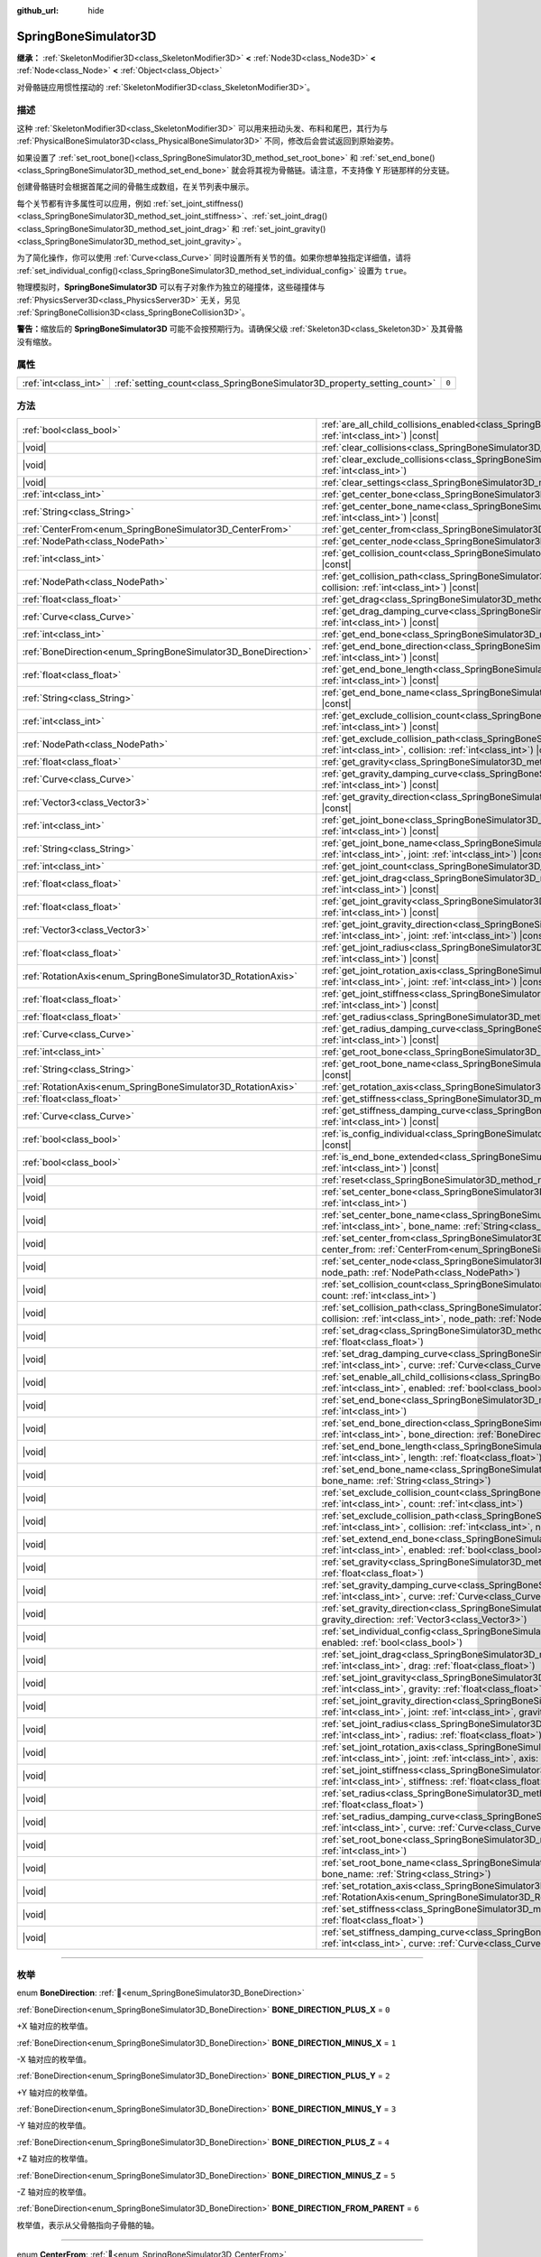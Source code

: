 :github_url: hide

.. DO NOT EDIT THIS FILE!!!
.. Generated automatically from Godot engine sources.
.. Generator: https://github.com/godotengine/godot/tree/4.4/doc/tools/make_rst.py.
.. XML source: https://github.com/godotengine/godot/tree/4.4/doc/classes/SpringBoneSimulator3D.xml.

.. _class_SpringBoneSimulator3D:

SpringBoneSimulator3D
=====================

**继承：** :ref:`SkeletonModifier3D<class_SkeletonModifier3D>` **<** :ref:`Node3D<class_Node3D>` **<** :ref:`Node<class_Node>` **<** :ref:`Object<class_Object>`

对骨骼链应用惯性摆动的 :ref:`SkeletonModifier3D<class_SkeletonModifier3D>`\ 。

.. rst-class:: classref-introduction-group

描述
----

这种 :ref:`SkeletonModifier3D<class_SkeletonModifier3D>` 可以用来扭动头发、布料和尾巴，其行为与 :ref:`PhysicalBoneSimulator3D<class_PhysicalBoneSimulator3D>` 不同，修改后会尝试返回到原始姿势。

如果设置了 :ref:`set_root_bone()<class_SpringBoneSimulator3D_method_set_root_bone>` 和 :ref:`set_end_bone()<class_SpringBoneSimulator3D_method_set_end_bone>` 就会将其视为骨骼链。请注意，不支持像 Y 形链那样的分支链。

创建骨骼链时会根据首尾之间的骨骼生成数组，在关节列表中展示。

每个关节都有许多属性可以应用，例如 :ref:`set_joint_stiffness()<class_SpringBoneSimulator3D_method_set_joint_stiffness>`\ 、\ :ref:`set_joint_drag()<class_SpringBoneSimulator3D_method_set_joint_drag>` 和 :ref:`set_joint_gravity()<class_SpringBoneSimulator3D_method_set_joint_gravity>`\ 。

为了简化操作，你可以使用 :ref:`Curve<class_Curve>` 同时设置所有关节的值。如果你想单独指定详细值，请将 :ref:`set_individual_config()<class_SpringBoneSimulator3D_method_set_individual_config>` 设置为 ``true``\ 。

物理模拟时，\ **SpringBoneSimulator3D** 可以有子对象作为独立的碰撞体，这些碰撞体与 :ref:`PhysicsServer3D<class_PhysicsServer3D>` 无关，另见 :ref:`SpringBoneCollision3D<class_SpringBoneCollision3D>`\ 。

\ **警告：**\ 缩放后的 **SpringBoneSimulator3D** 可能不会按预期行为。请确保父级 :ref:`Skeleton3D<class_Skeleton3D>` 及其骨骼没有缩放。

.. rst-class:: classref-reftable-group

属性
----

.. table::
   :widths: auto

   +-----------------------+--------------------------------------------------------------------------+-------+
   | :ref:`int<class_int>` | :ref:`setting_count<class_SpringBoneSimulator3D_property_setting_count>` | ``0`` |
   +-----------------------+--------------------------------------------------------------------------+-------+

.. rst-class:: classref-reftable-group

方法
----

.. table::
   :widths: auto

   +----------------------------------------------------------------+-------------------------------------------------------------------------------------------------------------------------------------------------------------------------------------------------------------------------------------+
   | :ref:`bool<class_bool>`                                        | :ref:`are_all_child_collisions_enabled<class_SpringBoneSimulator3D_method_are_all_child_collisions_enabled>`\ (\ index\: :ref:`int<class_int>`\ ) |const|                                                                           |
   +----------------------------------------------------------------+-------------------------------------------------------------------------------------------------------------------------------------------------------------------------------------------------------------------------------------+
   | |void|                                                         | :ref:`clear_collisions<class_SpringBoneSimulator3D_method_clear_collisions>`\ (\ index\: :ref:`int<class_int>`\ )                                                                                                                   |
   +----------------------------------------------------------------+-------------------------------------------------------------------------------------------------------------------------------------------------------------------------------------------------------------------------------------+
   | |void|                                                         | :ref:`clear_exclude_collisions<class_SpringBoneSimulator3D_method_clear_exclude_collisions>`\ (\ index\: :ref:`int<class_int>`\ )                                                                                                   |
   +----------------------------------------------------------------+-------------------------------------------------------------------------------------------------------------------------------------------------------------------------------------------------------------------------------------+
   | |void|                                                         | :ref:`clear_settings<class_SpringBoneSimulator3D_method_clear_settings>`\ (\ )                                                                                                                                                      |
   +----------------------------------------------------------------+-------------------------------------------------------------------------------------------------------------------------------------------------------------------------------------------------------------------------------------+
   | :ref:`int<class_int>`                                          | :ref:`get_center_bone<class_SpringBoneSimulator3D_method_get_center_bone>`\ (\ index\: :ref:`int<class_int>`\ ) |const|                                                                                                             |
   +----------------------------------------------------------------+-------------------------------------------------------------------------------------------------------------------------------------------------------------------------------------------------------------------------------------+
   | :ref:`String<class_String>`                                    | :ref:`get_center_bone_name<class_SpringBoneSimulator3D_method_get_center_bone_name>`\ (\ index\: :ref:`int<class_int>`\ ) |const|                                                                                                   |
   +----------------------------------------------------------------+-------------------------------------------------------------------------------------------------------------------------------------------------------------------------------------------------------------------------------------+
   | :ref:`CenterFrom<enum_SpringBoneSimulator3D_CenterFrom>`       | :ref:`get_center_from<class_SpringBoneSimulator3D_method_get_center_from>`\ (\ index\: :ref:`int<class_int>`\ ) |const|                                                                                                             |
   +----------------------------------------------------------------+-------------------------------------------------------------------------------------------------------------------------------------------------------------------------------------------------------------------------------------+
   | :ref:`NodePath<class_NodePath>`                                | :ref:`get_center_node<class_SpringBoneSimulator3D_method_get_center_node>`\ (\ index\: :ref:`int<class_int>`\ ) |const|                                                                                                             |
   +----------------------------------------------------------------+-------------------------------------------------------------------------------------------------------------------------------------------------------------------------------------------------------------------------------------+
   | :ref:`int<class_int>`                                          | :ref:`get_collision_count<class_SpringBoneSimulator3D_method_get_collision_count>`\ (\ index\: :ref:`int<class_int>`\ ) |const|                                                                                                     |
   +----------------------------------------------------------------+-------------------------------------------------------------------------------------------------------------------------------------------------------------------------------------------------------------------------------------+
   | :ref:`NodePath<class_NodePath>`                                | :ref:`get_collision_path<class_SpringBoneSimulator3D_method_get_collision_path>`\ (\ index\: :ref:`int<class_int>`, collision\: :ref:`int<class_int>`\ ) |const|                                                                    |
   +----------------------------------------------------------------+-------------------------------------------------------------------------------------------------------------------------------------------------------------------------------------------------------------------------------------+
   | :ref:`float<class_float>`                                      | :ref:`get_drag<class_SpringBoneSimulator3D_method_get_drag>`\ (\ index\: :ref:`int<class_int>`\ ) |const|                                                                                                                           |
   +----------------------------------------------------------------+-------------------------------------------------------------------------------------------------------------------------------------------------------------------------------------------------------------------------------------+
   | :ref:`Curve<class_Curve>`                                      | :ref:`get_drag_damping_curve<class_SpringBoneSimulator3D_method_get_drag_damping_curve>`\ (\ index\: :ref:`int<class_int>`\ ) |const|                                                                                               |
   +----------------------------------------------------------------+-------------------------------------------------------------------------------------------------------------------------------------------------------------------------------------------------------------------------------------+
   | :ref:`int<class_int>`                                          | :ref:`get_end_bone<class_SpringBoneSimulator3D_method_get_end_bone>`\ (\ index\: :ref:`int<class_int>`\ ) |const|                                                                                                                   |
   +----------------------------------------------------------------+-------------------------------------------------------------------------------------------------------------------------------------------------------------------------------------------------------------------------------------+
   | :ref:`BoneDirection<enum_SpringBoneSimulator3D_BoneDirection>` | :ref:`get_end_bone_direction<class_SpringBoneSimulator3D_method_get_end_bone_direction>`\ (\ index\: :ref:`int<class_int>`\ ) |const|                                                                                               |
   +----------------------------------------------------------------+-------------------------------------------------------------------------------------------------------------------------------------------------------------------------------------------------------------------------------------+
   | :ref:`float<class_float>`                                      | :ref:`get_end_bone_length<class_SpringBoneSimulator3D_method_get_end_bone_length>`\ (\ index\: :ref:`int<class_int>`\ ) |const|                                                                                                     |
   +----------------------------------------------------------------+-------------------------------------------------------------------------------------------------------------------------------------------------------------------------------------------------------------------------------------+
   | :ref:`String<class_String>`                                    | :ref:`get_end_bone_name<class_SpringBoneSimulator3D_method_get_end_bone_name>`\ (\ index\: :ref:`int<class_int>`\ ) |const|                                                                                                         |
   +----------------------------------------------------------------+-------------------------------------------------------------------------------------------------------------------------------------------------------------------------------------------------------------------------------------+
   | :ref:`int<class_int>`                                          | :ref:`get_exclude_collision_count<class_SpringBoneSimulator3D_method_get_exclude_collision_count>`\ (\ index\: :ref:`int<class_int>`\ ) |const|                                                                                     |
   +----------------------------------------------------------------+-------------------------------------------------------------------------------------------------------------------------------------------------------------------------------------------------------------------------------------+
   | :ref:`NodePath<class_NodePath>`                                | :ref:`get_exclude_collision_path<class_SpringBoneSimulator3D_method_get_exclude_collision_path>`\ (\ index\: :ref:`int<class_int>`, collision\: :ref:`int<class_int>`\ ) |const|                                                    |
   +----------------------------------------------------------------+-------------------------------------------------------------------------------------------------------------------------------------------------------------------------------------------------------------------------------------+
   | :ref:`float<class_float>`                                      | :ref:`get_gravity<class_SpringBoneSimulator3D_method_get_gravity>`\ (\ index\: :ref:`int<class_int>`\ ) |const|                                                                                                                     |
   +----------------------------------------------------------------+-------------------------------------------------------------------------------------------------------------------------------------------------------------------------------------------------------------------------------------+
   | :ref:`Curve<class_Curve>`                                      | :ref:`get_gravity_damping_curve<class_SpringBoneSimulator3D_method_get_gravity_damping_curve>`\ (\ index\: :ref:`int<class_int>`\ ) |const|                                                                                         |
   +----------------------------------------------------------------+-------------------------------------------------------------------------------------------------------------------------------------------------------------------------------------------------------------------------------------+
   | :ref:`Vector3<class_Vector3>`                                  | :ref:`get_gravity_direction<class_SpringBoneSimulator3D_method_get_gravity_direction>`\ (\ index\: :ref:`int<class_int>`\ ) |const|                                                                                                 |
   +----------------------------------------------------------------+-------------------------------------------------------------------------------------------------------------------------------------------------------------------------------------------------------------------------------------+
   | :ref:`int<class_int>`                                          | :ref:`get_joint_bone<class_SpringBoneSimulator3D_method_get_joint_bone>`\ (\ index\: :ref:`int<class_int>`, joint\: :ref:`int<class_int>`\ ) |const|                                                                                |
   +----------------------------------------------------------------+-------------------------------------------------------------------------------------------------------------------------------------------------------------------------------------------------------------------------------------+
   | :ref:`String<class_String>`                                    | :ref:`get_joint_bone_name<class_SpringBoneSimulator3D_method_get_joint_bone_name>`\ (\ index\: :ref:`int<class_int>`, joint\: :ref:`int<class_int>`\ ) |const|                                                                      |
   +----------------------------------------------------------------+-------------------------------------------------------------------------------------------------------------------------------------------------------------------------------------------------------------------------------------+
   | :ref:`int<class_int>`                                          | :ref:`get_joint_count<class_SpringBoneSimulator3D_method_get_joint_count>`\ (\ index\: :ref:`int<class_int>`\ ) |const|                                                                                                             |
   +----------------------------------------------------------------+-------------------------------------------------------------------------------------------------------------------------------------------------------------------------------------------------------------------------------------+
   | :ref:`float<class_float>`                                      | :ref:`get_joint_drag<class_SpringBoneSimulator3D_method_get_joint_drag>`\ (\ index\: :ref:`int<class_int>`, joint\: :ref:`int<class_int>`\ ) |const|                                                                                |
   +----------------------------------------------------------------+-------------------------------------------------------------------------------------------------------------------------------------------------------------------------------------------------------------------------------------+
   | :ref:`float<class_float>`                                      | :ref:`get_joint_gravity<class_SpringBoneSimulator3D_method_get_joint_gravity>`\ (\ index\: :ref:`int<class_int>`, joint\: :ref:`int<class_int>`\ ) |const|                                                                          |
   +----------------------------------------------------------------+-------------------------------------------------------------------------------------------------------------------------------------------------------------------------------------------------------------------------------------+
   | :ref:`Vector3<class_Vector3>`                                  | :ref:`get_joint_gravity_direction<class_SpringBoneSimulator3D_method_get_joint_gravity_direction>`\ (\ index\: :ref:`int<class_int>`, joint\: :ref:`int<class_int>`\ ) |const|                                                      |
   +----------------------------------------------------------------+-------------------------------------------------------------------------------------------------------------------------------------------------------------------------------------------------------------------------------------+
   | :ref:`float<class_float>`                                      | :ref:`get_joint_radius<class_SpringBoneSimulator3D_method_get_joint_radius>`\ (\ index\: :ref:`int<class_int>`, joint\: :ref:`int<class_int>`\ ) |const|                                                                            |
   +----------------------------------------------------------------+-------------------------------------------------------------------------------------------------------------------------------------------------------------------------------------------------------------------------------------+
   | :ref:`RotationAxis<enum_SpringBoneSimulator3D_RotationAxis>`   | :ref:`get_joint_rotation_axis<class_SpringBoneSimulator3D_method_get_joint_rotation_axis>`\ (\ index\: :ref:`int<class_int>`, joint\: :ref:`int<class_int>`\ ) |const|                                                              |
   +----------------------------------------------------------------+-------------------------------------------------------------------------------------------------------------------------------------------------------------------------------------------------------------------------------------+
   | :ref:`float<class_float>`                                      | :ref:`get_joint_stiffness<class_SpringBoneSimulator3D_method_get_joint_stiffness>`\ (\ index\: :ref:`int<class_int>`, joint\: :ref:`int<class_int>`\ ) |const|                                                                      |
   +----------------------------------------------------------------+-------------------------------------------------------------------------------------------------------------------------------------------------------------------------------------------------------------------------------------+
   | :ref:`float<class_float>`                                      | :ref:`get_radius<class_SpringBoneSimulator3D_method_get_radius>`\ (\ index\: :ref:`int<class_int>`\ ) |const|                                                                                                                       |
   +----------------------------------------------------------------+-------------------------------------------------------------------------------------------------------------------------------------------------------------------------------------------------------------------------------------+
   | :ref:`Curve<class_Curve>`                                      | :ref:`get_radius_damping_curve<class_SpringBoneSimulator3D_method_get_radius_damping_curve>`\ (\ index\: :ref:`int<class_int>`\ ) |const|                                                                                           |
   +----------------------------------------------------------------+-------------------------------------------------------------------------------------------------------------------------------------------------------------------------------------------------------------------------------------+
   | :ref:`int<class_int>`                                          | :ref:`get_root_bone<class_SpringBoneSimulator3D_method_get_root_bone>`\ (\ index\: :ref:`int<class_int>`\ ) |const|                                                                                                                 |
   +----------------------------------------------------------------+-------------------------------------------------------------------------------------------------------------------------------------------------------------------------------------------------------------------------------------+
   | :ref:`String<class_String>`                                    | :ref:`get_root_bone_name<class_SpringBoneSimulator3D_method_get_root_bone_name>`\ (\ index\: :ref:`int<class_int>`\ ) |const|                                                                                                       |
   +----------------------------------------------------------------+-------------------------------------------------------------------------------------------------------------------------------------------------------------------------------------------------------------------------------------+
   | :ref:`RotationAxis<enum_SpringBoneSimulator3D_RotationAxis>`   | :ref:`get_rotation_axis<class_SpringBoneSimulator3D_method_get_rotation_axis>`\ (\ index\: :ref:`int<class_int>`\ ) |const|                                                                                                         |
   +----------------------------------------------------------------+-------------------------------------------------------------------------------------------------------------------------------------------------------------------------------------------------------------------------------------+
   | :ref:`float<class_float>`                                      | :ref:`get_stiffness<class_SpringBoneSimulator3D_method_get_stiffness>`\ (\ index\: :ref:`int<class_int>`\ ) |const|                                                                                                                 |
   +----------------------------------------------------------------+-------------------------------------------------------------------------------------------------------------------------------------------------------------------------------------------------------------------------------------+
   | :ref:`Curve<class_Curve>`                                      | :ref:`get_stiffness_damping_curve<class_SpringBoneSimulator3D_method_get_stiffness_damping_curve>`\ (\ index\: :ref:`int<class_int>`\ ) |const|                                                                                     |
   +----------------------------------------------------------------+-------------------------------------------------------------------------------------------------------------------------------------------------------------------------------------------------------------------------------------+
   | :ref:`bool<class_bool>`                                        | :ref:`is_config_individual<class_SpringBoneSimulator3D_method_is_config_individual>`\ (\ index\: :ref:`int<class_int>`\ ) |const|                                                                                                   |
   +----------------------------------------------------------------+-------------------------------------------------------------------------------------------------------------------------------------------------------------------------------------------------------------------------------------+
   | :ref:`bool<class_bool>`                                        | :ref:`is_end_bone_extended<class_SpringBoneSimulator3D_method_is_end_bone_extended>`\ (\ index\: :ref:`int<class_int>`\ ) |const|                                                                                                   |
   +----------------------------------------------------------------+-------------------------------------------------------------------------------------------------------------------------------------------------------------------------------------------------------------------------------------+
   | |void|                                                         | :ref:`reset<class_SpringBoneSimulator3D_method_reset>`\ (\ )                                                                                                                                                                        |
   +----------------------------------------------------------------+-------------------------------------------------------------------------------------------------------------------------------------------------------------------------------------------------------------------------------------+
   | |void|                                                         | :ref:`set_center_bone<class_SpringBoneSimulator3D_method_set_center_bone>`\ (\ index\: :ref:`int<class_int>`, bone\: :ref:`int<class_int>`\ )                                                                                       |
   +----------------------------------------------------------------+-------------------------------------------------------------------------------------------------------------------------------------------------------------------------------------------------------------------------------------+
   | |void|                                                         | :ref:`set_center_bone_name<class_SpringBoneSimulator3D_method_set_center_bone_name>`\ (\ index\: :ref:`int<class_int>`, bone_name\: :ref:`String<class_String>`\ )                                                                  |
   +----------------------------------------------------------------+-------------------------------------------------------------------------------------------------------------------------------------------------------------------------------------------------------------------------------------+
   | |void|                                                         | :ref:`set_center_from<class_SpringBoneSimulator3D_method_set_center_from>`\ (\ index\: :ref:`int<class_int>`, center_from\: :ref:`CenterFrom<enum_SpringBoneSimulator3D_CenterFrom>`\ )                                             |
   +----------------------------------------------------------------+-------------------------------------------------------------------------------------------------------------------------------------------------------------------------------------------------------------------------------------+
   | |void|                                                         | :ref:`set_center_node<class_SpringBoneSimulator3D_method_set_center_node>`\ (\ index\: :ref:`int<class_int>`, node_path\: :ref:`NodePath<class_NodePath>`\ )                                                                        |
   +----------------------------------------------------------------+-------------------------------------------------------------------------------------------------------------------------------------------------------------------------------------------------------------------------------------+
   | |void|                                                         | :ref:`set_collision_count<class_SpringBoneSimulator3D_method_set_collision_count>`\ (\ index\: :ref:`int<class_int>`, count\: :ref:`int<class_int>`\ )                                                                              |
   +----------------------------------------------------------------+-------------------------------------------------------------------------------------------------------------------------------------------------------------------------------------------------------------------------------------+
   | |void|                                                         | :ref:`set_collision_path<class_SpringBoneSimulator3D_method_set_collision_path>`\ (\ index\: :ref:`int<class_int>`, collision\: :ref:`int<class_int>`, node_path\: :ref:`NodePath<class_NodePath>`\ )                               |
   +----------------------------------------------------------------+-------------------------------------------------------------------------------------------------------------------------------------------------------------------------------------------------------------------------------------+
   | |void|                                                         | :ref:`set_drag<class_SpringBoneSimulator3D_method_set_drag>`\ (\ index\: :ref:`int<class_int>`, drag\: :ref:`float<class_float>`\ )                                                                                                 |
   +----------------------------------------------------------------+-------------------------------------------------------------------------------------------------------------------------------------------------------------------------------------------------------------------------------------+
   | |void|                                                         | :ref:`set_drag_damping_curve<class_SpringBoneSimulator3D_method_set_drag_damping_curve>`\ (\ index\: :ref:`int<class_int>`, curve\: :ref:`Curve<class_Curve>`\ )                                                                    |
   +----------------------------------------------------------------+-------------------------------------------------------------------------------------------------------------------------------------------------------------------------------------------------------------------------------------+
   | |void|                                                         | :ref:`set_enable_all_child_collisions<class_SpringBoneSimulator3D_method_set_enable_all_child_collisions>`\ (\ index\: :ref:`int<class_int>`, enabled\: :ref:`bool<class_bool>`\ )                                                  |
   +----------------------------------------------------------------+-------------------------------------------------------------------------------------------------------------------------------------------------------------------------------------------------------------------------------------+
   | |void|                                                         | :ref:`set_end_bone<class_SpringBoneSimulator3D_method_set_end_bone>`\ (\ index\: :ref:`int<class_int>`, bone\: :ref:`int<class_int>`\ )                                                                                             |
   +----------------------------------------------------------------+-------------------------------------------------------------------------------------------------------------------------------------------------------------------------------------------------------------------------------------+
   | |void|                                                         | :ref:`set_end_bone_direction<class_SpringBoneSimulator3D_method_set_end_bone_direction>`\ (\ index\: :ref:`int<class_int>`, bone_direction\: :ref:`BoneDirection<enum_SpringBoneSimulator3D_BoneDirection>`\ )                      |
   +----------------------------------------------------------------+-------------------------------------------------------------------------------------------------------------------------------------------------------------------------------------------------------------------------------------+
   | |void|                                                         | :ref:`set_end_bone_length<class_SpringBoneSimulator3D_method_set_end_bone_length>`\ (\ index\: :ref:`int<class_int>`, length\: :ref:`float<class_float>`\ )                                                                         |
   +----------------------------------------------------------------+-------------------------------------------------------------------------------------------------------------------------------------------------------------------------------------------------------------------------------------+
   | |void|                                                         | :ref:`set_end_bone_name<class_SpringBoneSimulator3D_method_set_end_bone_name>`\ (\ index\: :ref:`int<class_int>`, bone_name\: :ref:`String<class_String>`\ )                                                                        |
   +----------------------------------------------------------------+-------------------------------------------------------------------------------------------------------------------------------------------------------------------------------------------------------------------------------------+
   | |void|                                                         | :ref:`set_exclude_collision_count<class_SpringBoneSimulator3D_method_set_exclude_collision_count>`\ (\ index\: :ref:`int<class_int>`, count\: :ref:`int<class_int>`\ )                                                              |
   +----------------------------------------------------------------+-------------------------------------------------------------------------------------------------------------------------------------------------------------------------------------------------------------------------------------+
   | |void|                                                         | :ref:`set_exclude_collision_path<class_SpringBoneSimulator3D_method_set_exclude_collision_path>`\ (\ index\: :ref:`int<class_int>`, collision\: :ref:`int<class_int>`, node_path\: :ref:`NodePath<class_NodePath>`\ )               |
   +----------------------------------------------------------------+-------------------------------------------------------------------------------------------------------------------------------------------------------------------------------------------------------------------------------------+
   | |void|                                                         | :ref:`set_extend_end_bone<class_SpringBoneSimulator3D_method_set_extend_end_bone>`\ (\ index\: :ref:`int<class_int>`, enabled\: :ref:`bool<class_bool>`\ )                                                                          |
   +----------------------------------------------------------------+-------------------------------------------------------------------------------------------------------------------------------------------------------------------------------------------------------------------------------------+
   | |void|                                                         | :ref:`set_gravity<class_SpringBoneSimulator3D_method_set_gravity>`\ (\ index\: :ref:`int<class_int>`, gravity\: :ref:`float<class_float>`\ )                                                                                        |
   +----------------------------------------------------------------+-------------------------------------------------------------------------------------------------------------------------------------------------------------------------------------------------------------------------------------+
   | |void|                                                         | :ref:`set_gravity_damping_curve<class_SpringBoneSimulator3D_method_set_gravity_damping_curve>`\ (\ index\: :ref:`int<class_int>`, curve\: :ref:`Curve<class_Curve>`\ )                                                              |
   +----------------------------------------------------------------+-------------------------------------------------------------------------------------------------------------------------------------------------------------------------------------------------------------------------------------+
   | |void|                                                         | :ref:`set_gravity_direction<class_SpringBoneSimulator3D_method_set_gravity_direction>`\ (\ index\: :ref:`int<class_int>`, gravity_direction\: :ref:`Vector3<class_Vector3>`\ )                                                      |
   +----------------------------------------------------------------+-------------------------------------------------------------------------------------------------------------------------------------------------------------------------------------------------------------------------------------+
   | |void|                                                         | :ref:`set_individual_config<class_SpringBoneSimulator3D_method_set_individual_config>`\ (\ index\: :ref:`int<class_int>`, enabled\: :ref:`bool<class_bool>`\ )                                                                      |
   +----------------------------------------------------------------+-------------------------------------------------------------------------------------------------------------------------------------------------------------------------------------------------------------------------------------+
   | |void|                                                         | :ref:`set_joint_drag<class_SpringBoneSimulator3D_method_set_joint_drag>`\ (\ index\: :ref:`int<class_int>`, joint\: :ref:`int<class_int>`, drag\: :ref:`float<class_float>`\ )                                                      |
   +----------------------------------------------------------------+-------------------------------------------------------------------------------------------------------------------------------------------------------------------------------------------------------------------------------------+
   | |void|                                                         | :ref:`set_joint_gravity<class_SpringBoneSimulator3D_method_set_joint_gravity>`\ (\ index\: :ref:`int<class_int>`, joint\: :ref:`int<class_int>`, gravity\: :ref:`float<class_float>`\ )                                             |
   +----------------------------------------------------------------+-------------------------------------------------------------------------------------------------------------------------------------------------------------------------------------------------------------------------------------+
   | |void|                                                         | :ref:`set_joint_gravity_direction<class_SpringBoneSimulator3D_method_set_joint_gravity_direction>`\ (\ index\: :ref:`int<class_int>`, joint\: :ref:`int<class_int>`, gravity_direction\: :ref:`Vector3<class_Vector3>`\ )           |
   +----------------------------------------------------------------+-------------------------------------------------------------------------------------------------------------------------------------------------------------------------------------------------------------------------------------+
   | |void|                                                         | :ref:`set_joint_radius<class_SpringBoneSimulator3D_method_set_joint_radius>`\ (\ index\: :ref:`int<class_int>`, joint\: :ref:`int<class_int>`, radius\: :ref:`float<class_float>`\ )                                                |
   +----------------------------------------------------------------+-------------------------------------------------------------------------------------------------------------------------------------------------------------------------------------------------------------------------------------+
   | |void|                                                         | :ref:`set_joint_rotation_axis<class_SpringBoneSimulator3D_method_set_joint_rotation_axis>`\ (\ index\: :ref:`int<class_int>`, joint\: :ref:`int<class_int>`, axis\: :ref:`RotationAxis<enum_SpringBoneSimulator3D_RotationAxis>`\ ) |
   +----------------------------------------------------------------+-------------------------------------------------------------------------------------------------------------------------------------------------------------------------------------------------------------------------------------+
   | |void|                                                         | :ref:`set_joint_stiffness<class_SpringBoneSimulator3D_method_set_joint_stiffness>`\ (\ index\: :ref:`int<class_int>`, joint\: :ref:`int<class_int>`, stiffness\: :ref:`float<class_float>`\ )                                       |
   +----------------------------------------------------------------+-------------------------------------------------------------------------------------------------------------------------------------------------------------------------------------------------------------------------------------+
   | |void|                                                         | :ref:`set_radius<class_SpringBoneSimulator3D_method_set_radius>`\ (\ index\: :ref:`int<class_int>`, radius\: :ref:`float<class_float>`\ )                                                                                           |
   +----------------------------------------------------------------+-------------------------------------------------------------------------------------------------------------------------------------------------------------------------------------------------------------------------------------+
   | |void|                                                         | :ref:`set_radius_damping_curve<class_SpringBoneSimulator3D_method_set_radius_damping_curve>`\ (\ index\: :ref:`int<class_int>`, curve\: :ref:`Curve<class_Curve>`\ )                                                                |
   +----------------------------------------------------------------+-------------------------------------------------------------------------------------------------------------------------------------------------------------------------------------------------------------------------------------+
   | |void|                                                         | :ref:`set_root_bone<class_SpringBoneSimulator3D_method_set_root_bone>`\ (\ index\: :ref:`int<class_int>`, bone\: :ref:`int<class_int>`\ )                                                                                           |
   +----------------------------------------------------------------+-------------------------------------------------------------------------------------------------------------------------------------------------------------------------------------------------------------------------------------+
   | |void|                                                         | :ref:`set_root_bone_name<class_SpringBoneSimulator3D_method_set_root_bone_name>`\ (\ index\: :ref:`int<class_int>`, bone_name\: :ref:`String<class_String>`\ )                                                                      |
   +----------------------------------------------------------------+-------------------------------------------------------------------------------------------------------------------------------------------------------------------------------------------------------------------------------------+
   | |void|                                                         | :ref:`set_rotation_axis<class_SpringBoneSimulator3D_method_set_rotation_axis>`\ (\ index\: :ref:`int<class_int>`, axis\: :ref:`RotationAxis<enum_SpringBoneSimulator3D_RotationAxis>`\ )                                            |
   +----------------------------------------------------------------+-------------------------------------------------------------------------------------------------------------------------------------------------------------------------------------------------------------------------------------+
   | |void|                                                         | :ref:`set_stiffness<class_SpringBoneSimulator3D_method_set_stiffness>`\ (\ index\: :ref:`int<class_int>`, stiffness\: :ref:`float<class_float>`\ )                                                                                  |
   +----------------------------------------------------------------+-------------------------------------------------------------------------------------------------------------------------------------------------------------------------------------------------------------------------------------+
   | |void|                                                         | :ref:`set_stiffness_damping_curve<class_SpringBoneSimulator3D_method_set_stiffness_damping_curve>`\ (\ index\: :ref:`int<class_int>`, curve\: :ref:`Curve<class_Curve>`\ )                                                          |
   +----------------------------------------------------------------+-------------------------------------------------------------------------------------------------------------------------------------------------------------------------------------------------------------------------------------+

.. rst-class:: classref-section-separator

----

.. rst-class:: classref-descriptions-group

枚举
----

.. _enum_SpringBoneSimulator3D_BoneDirection:

.. rst-class:: classref-enumeration

enum **BoneDirection**: :ref:`🔗<enum_SpringBoneSimulator3D_BoneDirection>`

.. _class_SpringBoneSimulator3D_constant_BONE_DIRECTION_PLUS_X:

.. rst-class:: classref-enumeration-constant

:ref:`BoneDirection<enum_SpringBoneSimulator3D_BoneDirection>` **BONE_DIRECTION_PLUS_X** = ``0``

+X 轴对应的枚举值。

.. _class_SpringBoneSimulator3D_constant_BONE_DIRECTION_MINUS_X:

.. rst-class:: classref-enumeration-constant

:ref:`BoneDirection<enum_SpringBoneSimulator3D_BoneDirection>` **BONE_DIRECTION_MINUS_X** = ``1``

-X 轴对应的枚举值。

.. _class_SpringBoneSimulator3D_constant_BONE_DIRECTION_PLUS_Y:

.. rst-class:: classref-enumeration-constant

:ref:`BoneDirection<enum_SpringBoneSimulator3D_BoneDirection>` **BONE_DIRECTION_PLUS_Y** = ``2``

+Y 轴对应的枚举值。

.. _class_SpringBoneSimulator3D_constant_BONE_DIRECTION_MINUS_Y:

.. rst-class:: classref-enumeration-constant

:ref:`BoneDirection<enum_SpringBoneSimulator3D_BoneDirection>` **BONE_DIRECTION_MINUS_Y** = ``3``

-Y 轴对应的枚举值。

.. _class_SpringBoneSimulator3D_constant_BONE_DIRECTION_PLUS_Z:

.. rst-class:: classref-enumeration-constant

:ref:`BoneDirection<enum_SpringBoneSimulator3D_BoneDirection>` **BONE_DIRECTION_PLUS_Z** = ``4``

+Z 轴对应的枚举值。

.. _class_SpringBoneSimulator3D_constant_BONE_DIRECTION_MINUS_Z:

.. rst-class:: classref-enumeration-constant

:ref:`BoneDirection<enum_SpringBoneSimulator3D_BoneDirection>` **BONE_DIRECTION_MINUS_Z** = ``5``

-Z 轴对应的枚举值。

.. _class_SpringBoneSimulator3D_constant_BONE_DIRECTION_FROM_PARENT:

.. rst-class:: classref-enumeration-constant

:ref:`BoneDirection<enum_SpringBoneSimulator3D_BoneDirection>` **BONE_DIRECTION_FROM_PARENT** = ``6``

枚举值，表示从父骨骼指向子骨骼的轴。

.. rst-class:: classref-item-separator

----

.. _enum_SpringBoneSimulator3D_CenterFrom:

.. rst-class:: classref-enumeration

enum **CenterFrom**: :ref:`🔗<enum_SpringBoneSimulator3D_CenterFrom>`

.. _class_SpringBoneSimulator3D_constant_CENTER_FROM_WORLD_ORIGIN:

.. rst-class:: classref-enumeration-constant

:ref:`CenterFrom<enum_SpringBoneSimulator3D_CenterFrom>` **CENTER_FROM_WORLD_ORIGIN** = ``0``

将世界原点定义为中心。

.. _class_SpringBoneSimulator3D_constant_CENTER_FROM_NODE:

.. rst-class:: classref-enumeration-constant

:ref:`CenterFrom<enum_SpringBoneSimulator3D_CenterFrom>` **CENTER_FROM_NODE** = ``1``

将 :ref:`set_center_node()<class_SpringBoneSimulator3D_method_set_center_node>` 指定的 :ref:`Node3D<class_Node3D>` 定义为中心。

如果未找到 :ref:`Node3D<class_Node3D>`\ ，则将父 :ref:`Skeleton3D<class_Skeleton3D>` 作为中心。

.. _class_SpringBoneSimulator3D_constant_CENTER_FROM_BONE:

.. rst-class:: classref-enumeration-constant

:ref:`CenterFrom<enum_SpringBoneSimulator3D_CenterFrom>` **CENTER_FROM_BONE** = ``2``

将 :ref:`set_center_bone()<class_SpringBoneSimulator3D_method_set_center_bone>` 指定的父 :ref:`Skeleton3D<class_Skeleton3D>` 的骨骼姿势原点定义为中心。

如果未找到 :ref:`Node3D<class_Node3D>`\ ，则将父 :ref:`Skeleton3D<class_Skeleton3D>` 作为中心。

.. rst-class:: classref-item-separator

----

.. _enum_SpringBoneSimulator3D_RotationAxis:

.. rst-class:: classref-enumeration

enum **RotationAxis**: :ref:`🔗<enum_SpringBoneSimulator3D_RotationAxis>`

.. _class_SpringBoneSimulator3D_constant_ROTATION_AXIS_X:

.. rst-class:: classref-enumeration-constant

:ref:`RotationAxis<enum_SpringBoneSimulator3D_RotationAxis>` **ROTATION_AXIS_X** = ``0``

枚举值，表示 X 轴的旋转。

.. _class_SpringBoneSimulator3D_constant_ROTATION_AXIS_Y:

.. rst-class:: classref-enumeration-constant

:ref:`RotationAxis<enum_SpringBoneSimulator3D_RotationAxis>` **ROTATION_AXIS_Y** = ``1``

枚举值，表示 Y 轴的旋转。

.. _class_SpringBoneSimulator3D_constant_ROTATION_AXIS_Z:

.. rst-class:: classref-enumeration-constant

:ref:`RotationAxis<enum_SpringBoneSimulator3D_RotationAxis>` **ROTATION_AXIS_Z** = ``2``

枚举值，表示 Z 轴的旋转。

.. _class_SpringBoneSimulator3D_constant_ROTATION_AXIS_ALL:

.. rst-class:: classref-enumeration-constant

:ref:`RotationAxis<enum_SpringBoneSimulator3D_RotationAxis>` **ROTATION_AXIS_ALL** = ``3``

枚举值，表示无约束的旋转。

.. rst-class:: classref-section-separator

----

.. rst-class:: classref-descriptions-group

属性说明
--------

.. _class_SpringBoneSimulator3D_property_setting_count:

.. rst-class:: classref-property

:ref:`int<class_int>` **setting_count** = ``0`` :ref:`🔗<class_SpringBoneSimulator3D_property_setting_count>`

.. rst-class:: classref-property-setget

- |void| **set_setting_count**\ (\ value\: :ref:`int<class_int>`\ )
- :ref:`int<class_int>` **get_setting_count**\ (\ )

设置的数量。

.. rst-class:: classref-section-separator

----

.. rst-class:: classref-descriptions-group

方法说明
--------

.. _class_SpringBoneSimulator3D_method_are_all_child_collisions_enabled:

.. rst-class:: classref-method

:ref:`bool<class_bool>` **are_all_child_collisions_enabled**\ (\ index\: :ref:`int<class_int>`\ ) |const| :ref:`🔗<class_SpringBoneSimulator3D_method_are_all_child_collisions_enabled>`

如果所有子 :ref:`SpringBoneCollision3D<class_SpringBoneCollision3D>` 都包含在设置中索引为 ``index`` 的碰撞列表中，则返回 ``true``\ 。

.. rst-class:: classref-item-separator

----

.. _class_SpringBoneSimulator3D_method_clear_collisions:

.. rst-class:: classref-method

|void| **clear_collisions**\ (\ index\: :ref:`int<class_int>`\ ) :ref:`🔗<class_SpringBoneSimulator3D_method_clear_collisions>`

当 :ref:`are_all_child_collisions_enabled()<class_SpringBoneSimulator3D_method_are_all_child_collisions_enabled>` 为 ``false`` 时，清空设置中索引为 ``index`` 的碰撞列表中的所有碰撞。

.. rst-class:: classref-item-separator

----

.. _class_SpringBoneSimulator3D_method_clear_exclude_collisions:

.. rst-class:: classref-method

|void| **clear_exclude_collisions**\ (\ index\: :ref:`int<class_int>`\ ) :ref:`🔗<class_SpringBoneSimulator3D_method_clear_exclude_collisions>`

当 :ref:`are_all_child_collisions_enabled()<class_SpringBoneSimulator3D_method_are_all_child_collisions_enabled>` 为 ``true`` 时，清空设置中索引为 ``index`` 的碰撞列表中的所有排除碰撞。

.. rst-class:: classref-item-separator

----

.. _class_SpringBoneSimulator3D_method_clear_settings:

.. rst-class:: classref-method

|void| **clear_settings**\ (\ ) :ref:`🔗<class_SpringBoneSimulator3D_method_clear_settings>`

清空所有设置。

.. rst-class:: classref-item-separator

----

.. _class_SpringBoneSimulator3D_method_get_center_bone:

.. rst-class:: classref-method

:ref:`int<class_int>` **get_center_bone**\ (\ index\: :ref:`int<class_int>`\ ) |const| :ref:`🔗<class_SpringBoneSimulator3D_method_get_center_bone>`

返回骨骼链中间骨骼的索引。

.. rst-class:: classref-item-separator

----

.. _class_SpringBoneSimulator3D_method_get_center_bone_name:

.. rst-class:: classref-method

:ref:`String<class_String>` **get_center_bone_name**\ (\ index\: :ref:`int<class_int>`\ ) |const| :ref:`🔗<class_SpringBoneSimulator3D_method_get_center_bone_name>`

返回骨骼链中间骨骼的名称。

.. rst-class:: classref-item-separator

----

.. _class_SpringBoneSimulator3D_method_get_center_from:

.. rst-class:: classref-method

:ref:`CenterFrom<enum_SpringBoneSimulator3D_CenterFrom>` **get_center_from**\ (\ index\: :ref:`int<class_int>`\ ) |const| :ref:`🔗<class_SpringBoneSimulator3D_method_get_center_from>`

返回骨骼链中心的来源。

.. rst-class:: classref-item-separator

----

.. _class_SpringBoneSimulator3D_method_get_center_node:

.. rst-class:: classref-method

:ref:`NodePath<class_NodePath>` **get_center_node**\ (\ index\: :ref:`int<class_int>`\ ) |const| :ref:`🔗<class_SpringBoneSimulator3D_method_get_center_node>`

返回骨骼链中心节点的路径。

.. rst-class:: classref-item-separator

----

.. _class_SpringBoneSimulator3D_method_get_collision_count:

.. rst-class:: classref-method

:ref:`int<class_int>` **get_collision_count**\ (\ index\: :ref:`int<class_int>`\ ) |const| :ref:`🔗<class_SpringBoneSimulator3D_method_get_collision_count>`

当 :ref:`are_all_child_collisions_enabled()<class_SpringBoneSimulator3D_method_are_all_child_collisions_enabled>` 为 ``false`` 时，返回骨骼链的碰撞列表中的碰撞数量。

.. rst-class:: classref-item-separator

----

.. _class_SpringBoneSimulator3D_method_get_collision_path:

.. rst-class:: classref-method

:ref:`NodePath<class_NodePath>` **get_collision_path**\ (\ index\: :ref:`int<class_int>`, collision\: :ref:`int<class_int>`\ ) |const| :ref:`🔗<class_SpringBoneSimulator3D_method_get_collision_path>`

当 :ref:`are_all_child_collisions_enabled()<class_SpringBoneSimulator3D_method_are_all_child_collisions_enabled>` 为 ``false`` 时，返回骨骼链的碰撞列表中 ``collision`` 的 :ref:`SpringBoneCollision3D<class_SpringBoneCollision3D>` 节点路径。

.. rst-class:: classref-item-separator

----

.. _class_SpringBoneSimulator3D_method_get_drag:

.. rst-class:: classref-method

:ref:`float<class_float>` **get_drag**\ (\ index\: :ref:`int<class_int>`\ ) |const| :ref:`🔗<class_SpringBoneSimulator3D_method_get_drag>`

返回骨骼链的阻力阻尼曲线。

.. rst-class:: classref-item-separator

----

.. _class_SpringBoneSimulator3D_method_get_drag_damping_curve:

.. rst-class:: classref-method

:ref:`Curve<class_Curve>` **get_drag_damping_curve**\ (\ index\: :ref:`int<class_int>`\ ) |const| :ref:`🔗<class_SpringBoneSimulator3D_method_get_drag_damping_curve>`

返回骨骼链的阻力阻尼曲线。

.. rst-class:: classref-item-separator

----

.. _class_SpringBoneSimulator3D_method_get_end_bone:

.. rst-class:: classref-method

:ref:`int<class_int>` **get_end_bone**\ (\ index\: :ref:`int<class_int>`\ ) |const| :ref:`🔗<class_SpringBoneSimulator3D_method_get_end_bone>`

返回骨骼链末尾骨骼的索引。

.. rst-class:: classref-item-separator

----

.. _class_SpringBoneSimulator3D_method_get_end_bone_direction:

.. rst-class:: classref-method

:ref:`BoneDirection<enum_SpringBoneSimulator3D_BoneDirection>` **get_end_bone_direction**\ (\ index\: :ref:`int<class_int>`\ ) |const| :ref:`🔗<class_SpringBoneSimulator3D_method_get_end_bone_direction>`

当 :ref:`is_end_bone_extended()<class_SpringBoneSimulator3D_method_is_end_bone_extended>` 为 ``true`` 时，返回骨骼链末端骨骼的尾部方向。

.. rst-class:: classref-item-separator

----

.. _class_SpringBoneSimulator3D_method_get_end_bone_length:

.. rst-class:: classref-method

:ref:`float<class_float>` **get_end_bone_length**\ (\ index\: :ref:`int<class_int>`\ ) |const| :ref:`🔗<class_SpringBoneSimulator3D_method_get_end_bone_length>`

当 :ref:`is_end_bone_extended()<class_SpringBoneSimulator3D_method_is_end_bone_extended>` 为 ``true`` 时，返回骨骼链末端骨骼的尾部长度。

.. rst-class:: classref-item-separator

----

.. _class_SpringBoneSimulator3D_method_get_end_bone_name:

.. rst-class:: classref-method

:ref:`String<class_String>` **get_end_bone_name**\ (\ index\: :ref:`int<class_int>`\ ) |const| :ref:`🔗<class_SpringBoneSimulator3D_method_get_end_bone_name>`

返回骨骼链末尾骨骼的名称。

.. rst-class:: classref-item-separator

----

.. _class_SpringBoneSimulator3D_method_get_exclude_collision_count:

.. rst-class:: classref-method

:ref:`int<class_int>` **get_exclude_collision_count**\ (\ index\: :ref:`int<class_int>`\ ) |const| :ref:`🔗<class_SpringBoneSimulator3D_method_get_exclude_collision_count>`

当 :ref:`are_all_child_collisions_enabled()<class_SpringBoneSimulator3D_method_are_all_child_collisions_enabled>` 为 ``true`` 时，返回骨骼链的排除碰撞列表中的排除碰撞数量。

.. rst-class:: classref-item-separator

----

.. _class_SpringBoneSimulator3D_method_get_exclude_collision_path:

.. rst-class:: classref-method

:ref:`NodePath<class_NodePath>` **get_exclude_collision_path**\ (\ index\: :ref:`int<class_int>`, collision\: :ref:`int<class_int>`\ ) |const| :ref:`🔗<class_SpringBoneSimulator3D_method_get_exclude_collision_path>`

当 :ref:`are_all_child_collisions_enabled()<class_SpringBoneSimulator3D_method_are_all_child_collisions_enabled>` 为 ``true`` 时，返回骨骼链的排除碰撞列表中 ``collision`` 的 :ref:`SpringBoneCollision3D<class_SpringBoneCollision3D>` 节点路径。

.. rst-class:: classref-item-separator

----

.. _class_SpringBoneSimulator3D_method_get_gravity:

.. rst-class:: classref-method

:ref:`float<class_float>` **get_gravity**\ (\ index\: :ref:`int<class_int>`\ ) |const| :ref:`🔗<class_SpringBoneSimulator3D_method_get_gravity>`

返回骨骼链的重力强度。

.. rst-class:: classref-item-separator

----

.. _class_SpringBoneSimulator3D_method_get_gravity_damping_curve:

.. rst-class:: classref-method

:ref:`Curve<class_Curve>` **get_gravity_damping_curve**\ (\ index\: :ref:`int<class_int>`\ ) |const| :ref:`🔗<class_SpringBoneSimulator3D_method_get_gravity_damping_curve>`

返回骨骼链的重力强度阻尼曲线。

.. rst-class:: classref-item-separator

----

.. _class_SpringBoneSimulator3D_method_get_gravity_direction:

.. rst-class:: classref-method

:ref:`Vector3<class_Vector3>` **get_gravity_direction**\ (\ index\: :ref:`int<class_int>`\ ) |const| :ref:`🔗<class_SpringBoneSimulator3D_method_get_gravity_direction>`

返回骨骼链的重力方向。

.. rst-class:: classref-item-separator

----

.. _class_SpringBoneSimulator3D_method_get_joint_bone:

.. rst-class:: classref-method

:ref:`int<class_int>` **get_joint_bone**\ (\ index\: :ref:`int<class_int>`, joint\: :ref:`int<class_int>`\ ) |const| :ref:`🔗<class_SpringBoneSimulator3D_method_get_joint_bone>`

返回骨骼链关节列表中位于 ``joint`` 的骨骼的索引。

.. rst-class:: classref-item-separator

----

.. _class_SpringBoneSimulator3D_method_get_joint_bone_name:

.. rst-class:: classref-method

:ref:`String<class_String>` **get_joint_bone_name**\ (\ index\: :ref:`int<class_int>`, joint\: :ref:`int<class_int>`\ ) |const| :ref:`🔗<class_SpringBoneSimulator3D_method_get_joint_bone_name>`

返回骨骼链关节列表中位于 ``joint`` 的骨骼的名称。

.. rst-class:: classref-item-separator

----

.. _class_SpringBoneSimulator3D_method_get_joint_count:

.. rst-class:: classref-method

:ref:`int<class_int>` **get_joint_count**\ (\ index\: :ref:`int<class_int>`\ ) |const| :ref:`🔗<class_SpringBoneSimulator3D_method_get_joint_count>`

返回骨骼链关节列表中的关节数量。

.. rst-class:: classref-item-separator

----

.. _class_SpringBoneSimulator3D_method_get_joint_drag:

.. rst-class:: classref-method

:ref:`float<class_float>` **get_joint_drag**\ (\ index\: :ref:`int<class_int>`, joint\: :ref:`int<class_int>`\ ) |const| :ref:`🔗<class_SpringBoneSimulator3D_method_get_joint_drag>`

返回骨骼链关节列表中 ``joint`` 关节的阻力。

.. rst-class:: classref-item-separator

----

.. _class_SpringBoneSimulator3D_method_get_joint_gravity:

.. rst-class:: classref-method

:ref:`float<class_float>` **get_joint_gravity**\ (\ index\: :ref:`int<class_int>`, joint\: :ref:`int<class_int>`\ ) |const| :ref:`🔗<class_SpringBoneSimulator3D_method_get_joint_gravity>`

返回骨骼链关节列表中 ``joint`` 关节的重力强度。

.. rst-class:: classref-item-separator

----

.. _class_SpringBoneSimulator3D_method_get_joint_gravity_direction:

.. rst-class:: classref-method

:ref:`Vector3<class_Vector3>` **get_joint_gravity_direction**\ (\ index\: :ref:`int<class_int>`, joint\: :ref:`int<class_int>`\ ) |const| :ref:`🔗<class_SpringBoneSimulator3D_method_get_joint_gravity_direction>`

返回骨骼链关节列表中 ``joint`` 关节的重力方向。

.. rst-class:: classref-item-separator

----

.. _class_SpringBoneSimulator3D_method_get_joint_radius:

.. rst-class:: classref-method

:ref:`float<class_float>` **get_joint_radius**\ (\ index\: :ref:`int<class_int>`, joint\: :ref:`int<class_int>`\ ) |const| :ref:`🔗<class_SpringBoneSimulator3D_method_get_joint_radius>`

返回骨骼链关节列表中 ``joint`` 关节的半径。

.. rst-class:: classref-item-separator

----

.. _class_SpringBoneSimulator3D_method_get_joint_rotation_axis:

.. rst-class:: classref-method

:ref:`RotationAxis<enum_SpringBoneSimulator3D_RotationAxis>` **get_joint_rotation_axis**\ (\ index\: :ref:`int<class_int>`, joint\: :ref:`int<class_int>`\ ) |const| :ref:`🔗<class_SpringBoneSimulator3D_method_get_joint_rotation_axis>`

返回骨骼链关节列表中 ``joint`` 关节的旋转轴。

.. rst-class:: classref-item-separator

----

.. _class_SpringBoneSimulator3D_method_get_joint_stiffness:

.. rst-class:: classref-method

:ref:`float<class_float>` **get_joint_stiffness**\ (\ index\: :ref:`int<class_int>`, joint\: :ref:`int<class_int>`\ ) |const| :ref:`🔗<class_SpringBoneSimulator3D_method_get_joint_stiffness>`

返回骨骼链关节列表中 ``joint`` 关节的刚度力。

.. rst-class:: classref-item-separator

----

.. _class_SpringBoneSimulator3D_method_get_radius:

.. rst-class:: classref-method

:ref:`float<class_float>` **get_radius**\ (\ index\: :ref:`int<class_int>`\ ) |const| :ref:`🔗<class_SpringBoneSimulator3D_method_get_radius>`

返回骨骼链的关节半径。

.. rst-class:: classref-item-separator

----

.. _class_SpringBoneSimulator3D_method_get_radius_damping_curve:

.. rst-class:: classref-method

:ref:`Curve<class_Curve>` **get_radius_damping_curve**\ (\ index\: :ref:`int<class_int>`\ ) |const| :ref:`🔗<class_SpringBoneSimulator3D_method_get_radius_damping_curve>`

返回骨骼链的关节半径阻尼曲线。

.. rst-class:: classref-item-separator

----

.. _class_SpringBoneSimulator3D_method_get_root_bone:

.. rst-class:: classref-method

:ref:`int<class_int>` **get_root_bone**\ (\ index\: :ref:`int<class_int>`\ ) |const| :ref:`🔗<class_SpringBoneSimulator3D_method_get_root_bone>`

返回骨骼链根骨骼的索引。

.. rst-class:: classref-item-separator

----

.. _class_SpringBoneSimulator3D_method_get_root_bone_name:

.. rst-class:: classref-method

:ref:`String<class_String>` **get_root_bone_name**\ (\ index\: :ref:`int<class_int>`\ ) |const| :ref:`🔗<class_SpringBoneSimulator3D_method_get_root_bone_name>`

返回骨骼链根骨骼的名称。

.. rst-class:: classref-item-separator

----

.. _class_SpringBoneSimulator3D_method_get_rotation_axis:

.. rst-class:: classref-method

:ref:`RotationAxis<enum_SpringBoneSimulator3D_RotationAxis>` **get_rotation_axis**\ (\ index\: :ref:`int<class_int>`\ ) |const| :ref:`🔗<class_SpringBoneSimulator3D_method_get_rotation_axis>`

返回骨骼链的旋转轴。

.. rst-class:: classref-item-separator

----

.. _class_SpringBoneSimulator3D_method_get_stiffness:

.. rst-class:: classref-method

:ref:`float<class_float>` **get_stiffness**\ (\ index\: :ref:`int<class_int>`\ ) |const| :ref:`🔗<class_SpringBoneSimulator3D_method_get_stiffness>`

返回骨骼链的刚度力。

.. rst-class:: classref-item-separator

----

.. _class_SpringBoneSimulator3D_method_get_stiffness_damping_curve:

.. rst-class:: classref-method

:ref:`Curve<class_Curve>` **get_stiffness_damping_curve**\ (\ index\: :ref:`int<class_int>`\ ) |const| :ref:`🔗<class_SpringBoneSimulator3D_method_get_stiffness_damping_curve>`

返回骨骼链的刚度力阻尼曲线。

.. rst-class:: classref-item-separator

----

.. _class_SpringBoneSimulator3D_method_is_config_individual:

.. rst-class:: classref-method

:ref:`bool<class_bool>` **is_config_individual**\ (\ index\: :ref:`int<class_int>`\ ) |const| :ref:`🔗<class_SpringBoneSimulator3D_method_is_config_individual>`

如果可以为每个关节单独编辑配置，则返回 ``true``\ 。

.. rst-class:: classref-item-separator

----

.. _class_SpringBoneSimulator3D_method_is_end_bone_extended:

.. rst-class:: classref-method

:ref:`bool<class_bool>` **is_end_bone_extended**\ (\ index\: :ref:`int<class_int>`\ ) |const| :ref:`🔗<class_SpringBoneSimulator3D_method_is_end_bone_extended>`

如果末端骨骼被扩展形成尾部，则返回 ``true``\ 。

.. rst-class:: classref-item-separator

----

.. _class_SpringBoneSimulator3D_method_reset:

.. rst-class:: classref-method

|void| **reset**\ (\ ) :ref:`🔗<class_SpringBoneSimulator3D_method_reset>`

重置与当前骨骼姿势相关的模拟状态。

这样做有助于防止模拟结果变得剧烈。例如在不带渐变调用 :ref:`AnimationPlayer.play()<class_AnimationPlayer_method_play>` 之后立即调用该方法，或者在前一个 :ref:`SkeletonModifier3D.modification_processed<class_SkeletonModifier3D_signal_modification_processed>` 信号中当条件发生显著变化时调用。

.. rst-class:: classref-item-separator

----

.. _class_SpringBoneSimulator3D_method_set_center_bone:

.. rst-class:: classref-method

|void| **set_center_bone**\ (\ index\: :ref:`int<class_int>`, bone\: :ref:`int<class_int>`\ ) :ref:`🔗<class_SpringBoneSimulator3D_method_set_center_bone>`

设置骨骼链中心骨骼的索引。

.. rst-class:: classref-item-separator

----

.. _class_SpringBoneSimulator3D_method_set_center_bone_name:

.. rst-class:: classref-method

|void| **set_center_bone_name**\ (\ index\: :ref:`int<class_int>`, bone_name\: :ref:`String<class_String>`\ ) :ref:`🔗<class_SpringBoneSimulator3D_method_set_center_bone_name>`

设置骨骼链中心骨骼的名称。

.. rst-class:: classref-item-separator

----

.. _class_SpringBoneSimulator3D_method_set_center_from:

.. rst-class:: classref-method

|void| **set_center_from**\ (\ index\: :ref:`int<class_int>`, center_from\: :ref:`CenterFrom<enum_SpringBoneSimulator3D_CenterFrom>`\ ) :ref:`🔗<class_SpringBoneSimulator3D_method_set_center_from>`

设置骨骼链中心的来源。

骨骼的移动是基于中心与骨骼在前后帧之间相对距离的变化来计算的。

例如将父级 :ref:`Skeleton3D<class_Skeleton3D>` 用作中心，那么 :ref:`Skeleton3D<class_Skeleton3D>` 在世界中移动时，骨骼就会被视为没有移动。

在这种情况下，只有骨骼姿势的变化才被视为骨骼的移动。

.. rst-class:: classref-item-separator

----

.. _class_SpringBoneSimulator3D_method_set_center_node:

.. rst-class:: classref-method

|void| **set_center_node**\ (\ index\: :ref:`int<class_int>`, node_path\: :ref:`NodePath<class_NodePath>`\ ) :ref:`🔗<class_SpringBoneSimulator3D_method_set_center_node>`

设置骨骼链中心节点的路径。

.. rst-class:: classref-item-separator

----

.. _class_SpringBoneSimulator3D_method_set_collision_count:

.. rst-class:: classref-method

|void| **set_collision_count**\ (\ index\: :ref:`int<class_int>`, count\: :ref:`int<class_int>`\ ) :ref:`🔗<class_SpringBoneSimulator3D_method_set_collision_count>`

当 :ref:`are_all_child_collisions_enabled()<class_SpringBoneSimulator3D_method_are_all_child_collisions_enabled>` 为 ``false`` 时，设置索引为 ``index`` 的碰撞列表中的碰撞数量。

.. rst-class:: classref-item-separator

----

.. _class_SpringBoneSimulator3D_method_set_collision_path:

.. rst-class:: classref-method

|void| **set_collision_path**\ (\ index\: :ref:`int<class_int>`, collision\: :ref:`int<class_int>`, node_path\: :ref:`NodePath<class_NodePath>`\ ) :ref:`🔗<class_SpringBoneSimulator3D_method_set_collision_path>`

当 :ref:`are_all_child_collisions_enabled()<class_SpringBoneSimulator3D_method_are_all_child_collisions_enabled>` 为 ``false`` 时，设置骨骼链的碰撞列表中 ``collision`` 的 :ref:`SpringBoneCollision3D<class_SpringBoneCollision3D>` 节点路径。

.. rst-class:: classref-item-separator

----

.. _class_SpringBoneSimulator3D_method_set_drag:

.. rst-class:: classref-method

|void| **set_drag**\ (\ index\: :ref:`int<class_int>`, drag\: :ref:`float<class_float>`\ ) :ref:`🔗<class_SpringBoneSimulator3D_method_set_drag>`

设置骨骼链的阻力。值越大，摆动越受到抑制。

该值由 :ref:`set_drag_damping_curve()<class_SpringBoneSimulator3D_method_set_drag_damping_curve>` 进行缩放，并缓存到关节列表中每个关节的设置中。

.. rst-class:: classref-item-separator

----

.. _class_SpringBoneSimulator3D_method_set_drag_damping_curve:

.. rst-class:: classref-method

|void| **set_drag_damping_curve**\ (\ index\: :ref:`int<class_int>`, curve\: :ref:`Curve<class_Curve>`\ ) :ref:`🔗<class_SpringBoneSimulator3D_method_set_drag_damping_curve>`

设置骨骼链的阻力阻尼曲线。

.. rst-class:: classref-item-separator

----

.. _class_SpringBoneSimulator3D_method_set_enable_all_child_collisions:

.. rst-class:: classref-method

|void| **set_enable_all_child_collisions**\ (\ index\: :ref:`int<class_int>`, enabled\: :ref:`bool<class_bool>`\ ) :ref:`🔗<class_SpringBoneSimulator3D_method_set_enable_all_child_collisions>`

如果将 ``enabled`` 设置为 ``true``\ ，则所有子级 :ref:`SpringBoneCollision3D<class_SpringBoneCollision3D>` 都会发生碰撞，\ :ref:`set_exclude_collision_path()<class_SpringBoneSimulator3D_method_set_exclude_collision_path>` 在设置中的 ``index`` 处启用作为排除列表。

如果将 ``enabled`` 设置为 ``false``\ ，则需要手动使用 :ref:`set_collision_path()<class_SpringBoneSimulator3D_method_set_collision_path>` 注册所有有效的碰撞。

.. rst-class:: classref-item-separator

----

.. _class_SpringBoneSimulator3D_method_set_end_bone:

.. rst-class:: classref-method

|void| **set_end_bone**\ (\ index\: :ref:`int<class_int>`, bone\: :ref:`int<class_int>`\ ) :ref:`🔗<class_SpringBoneSimulator3D_method_set_end_bone>`

设置骨骼链中末端骨骼的索引。

.. rst-class:: classref-item-separator

----

.. _class_SpringBoneSimulator3D_method_set_end_bone_direction:

.. rst-class:: classref-method

|void| **set_end_bone_direction**\ (\ index\: :ref:`int<class_int>`, bone_direction\: :ref:`BoneDirection<enum_SpringBoneSimulator3D_BoneDirection>`\ ) :ref:`🔗<class_SpringBoneSimulator3D_method_set_end_bone_direction>`

当 :ref:`is_end_bone_extended()<class_SpringBoneSimulator3D_method_is_end_bone_extended>` 为 ``true`` 时，设置骨骼链中末端骨骼的尾部方向。

.. rst-class:: classref-item-separator

----

.. _class_SpringBoneSimulator3D_method_set_end_bone_length:

.. rst-class:: classref-method

|void| **set_end_bone_length**\ (\ index\: :ref:`int<class_int>`, length\: :ref:`float<class_float>`\ ) :ref:`🔗<class_SpringBoneSimulator3D_method_set_end_bone_length>`

当 :ref:`is_end_bone_extended()<class_SpringBoneSimulator3D_method_is_end_bone_extended>` 为 ``true`` 时，设置骨骼链中末端骨骼的尾部长度。

.. rst-class:: classref-item-separator

----

.. _class_SpringBoneSimulator3D_method_set_end_bone_name:

.. rst-class:: classref-method

|void| **set_end_bone_name**\ (\ index\: :ref:`int<class_int>`, bone_name\: :ref:`String<class_String>`\ ) :ref:`🔗<class_SpringBoneSimulator3D_method_set_end_bone_name>`

设置骨骼链中末端骨骼的名称。

\ **注意：** 末端骨骼必须是根骨骼或根骨骼的子骨骼。如果相同，则必须通过 :ref:`set_extend_end_bone()<class_SpringBoneSimulator3D_method_set_extend_end_bone>` 扩展尾部，使骨骼产生摆动。

.. rst-class:: classref-item-separator

----

.. _class_SpringBoneSimulator3D_method_set_exclude_collision_count:

.. rst-class:: classref-method

|void| **set_exclude_collision_count**\ (\ index\: :ref:`int<class_int>`, count\: :ref:`int<class_int>`\ ) :ref:`🔗<class_SpringBoneSimulator3D_method_set_exclude_collision_count>`

当 :ref:`are_all_child_collisions_enabled()<class_SpringBoneSimulator3D_method_are_all_child_collisions_enabled>` 为 ``true`` 时，设置索引为 ``index`` 的排除碰撞列表中的排除碰撞数量。

.. rst-class:: classref-item-separator

----

.. _class_SpringBoneSimulator3D_method_set_exclude_collision_path:

.. rst-class:: classref-method

|void| **set_exclude_collision_path**\ (\ index\: :ref:`int<class_int>`, collision\: :ref:`int<class_int>`, node_path\: :ref:`NodePath<class_NodePath>`\ ) :ref:`🔗<class_SpringBoneSimulator3D_method_set_exclude_collision_path>`

当 :ref:`are_all_child_collisions_enabled()<class_SpringBoneSimulator3D_method_are_all_child_collisions_enabled>` 为 ``true`` 时，设置骨骼链的排除碰撞列表中 ``collision`` 的 :ref:`SpringBoneCollision3D<class_SpringBoneCollision3D>` 节点路径。

.. rst-class:: classref-item-separator

----

.. _class_SpringBoneSimulator3D_method_set_extend_end_bone:

.. rst-class:: classref-method

|void| **set_extend_end_bone**\ (\ index\: :ref:`int<class_int>`, enabled\: :ref:`bool<class_bool>`\ ) :ref:`🔗<class_SpringBoneSimulator3D_method_set_extend_end_bone>`

如果 ``enabled`` 为 ``true``\ ，则会延伸末端骨骼形成尾部。

扩展的尾部配置会分配给关节列表中的最后一个元素。

换句话说，如果将 ``enabled`` 设置为 ``false``\ ，则关节列表中最后一个元素的配置在模拟结果中将没有效果。

.. rst-class:: classref-item-separator

----

.. _class_SpringBoneSimulator3D_method_set_gravity:

.. rst-class:: classref-method

|void| **set_gravity**\ (\ index\: :ref:`int<class_int>`, gravity\: :ref:`float<class_float>`\ ) :ref:`🔗<class_SpringBoneSimulator3D_method_set_gravity>`

设置骨骼链的重力强度。该值不是加速度，而是 :ref:`set_gravity_direction()<class_SpringBoneSimulator3D_method_set_gravity_direction>` 的恒定运动速度。

如果 ``gravity`` 不为 ``0``\ ，则修改后的姿势将不会返回到原始姿势，因为它始终受到重力的影响。

该值会被 :ref:`set_gravity_damping_curve()<class_SpringBoneSimulator3D_method_set_gravity_damping_curve>` 缩放，并缓存到关节列表中的每个关节设置中。

.. rst-class:: classref-item-separator

----

.. _class_SpringBoneSimulator3D_method_set_gravity_damping_curve:

.. rst-class:: classref-method

|void| **set_gravity_damping_curve**\ (\ index\: :ref:`int<class_int>`, curve\: :ref:`Curve<class_Curve>`\ ) :ref:`🔗<class_SpringBoneSimulator3D_method_set_gravity_damping_curve>`

设置骨骼链的重力强度阻尼曲线。

.. rst-class:: classref-item-separator

----

.. _class_SpringBoneSimulator3D_method_set_gravity_direction:

.. rst-class:: classref-method

|void| **set_gravity_direction**\ (\ index\: :ref:`int<class_int>`, gravity_direction\: :ref:`Vector3<class_Vector3>`\ ) :ref:`🔗<class_SpringBoneSimulator3D_method_set_gravity_direction>`

设置骨骼链的重力方向。内部会对该值进行归一化，然后乘以 :ref:`set_gravity()<class_SpringBoneSimulator3D_method_set_gravity>`\ 。

该值会被缓存到关节列表中的每个关节设置中。

.. rst-class:: classref-item-separator

----

.. _class_SpringBoneSimulator3D_method_set_individual_config:

.. rst-class:: classref-method

|void| **set_individual_config**\ (\ index\: :ref:`int<class_int>`, enabled\: :ref:`bool<class_bool>`\ ) :ref:`🔗<class_SpringBoneSimulator3D_method_set_individual_config>`

如果 ``enabled`` 为 ``true``\ ，则可以为每个关节单独编辑配置。

.. rst-class:: classref-item-separator

----

.. _class_SpringBoneSimulator3D_method_set_joint_drag:

.. rst-class:: classref-method

|void| **set_joint_drag**\ (\ index\: :ref:`int<class_int>`, joint\: :ref:`int<class_int>`, drag\: :ref:`float<class_float>`\ ) :ref:`🔗<class_SpringBoneSimulator3D_method_set_joint_drag>`

当 :ref:`is_config_individual()<class_SpringBoneSimulator3D_method_is_config_individual>` 为 ``true`` 时，设置骨骼链关节列表中 ``joint`` 关节的阻力。

.. rst-class:: classref-item-separator

----

.. _class_SpringBoneSimulator3D_method_set_joint_gravity:

.. rst-class:: classref-method

|void| **set_joint_gravity**\ (\ index\: :ref:`int<class_int>`, joint\: :ref:`int<class_int>`, gravity\: :ref:`float<class_float>`\ ) :ref:`🔗<class_SpringBoneSimulator3D_method_set_joint_gravity>`

当 :ref:`is_config_individual()<class_SpringBoneSimulator3D_method_is_config_individual>` 为 ``true`` 时，设置骨骼链关节列表中 ``joint`` 关节的重力强度。

.. rst-class:: classref-item-separator

----

.. _class_SpringBoneSimulator3D_method_set_joint_gravity_direction:

.. rst-class:: classref-method

|void| **set_joint_gravity_direction**\ (\ index\: :ref:`int<class_int>`, joint\: :ref:`int<class_int>`, gravity_direction\: :ref:`Vector3<class_Vector3>`\ ) :ref:`🔗<class_SpringBoneSimulator3D_method_set_joint_gravity_direction>`

当 :ref:`is_config_individual()<class_SpringBoneSimulator3D_method_is_config_individual>` 为 ``true`` 时，设置骨骼链关节列表中 ``joint`` 关节的重力方向。

.. rst-class:: classref-item-separator

----

.. _class_SpringBoneSimulator3D_method_set_joint_radius:

.. rst-class:: classref-method

|void| **set_joint_radius**\ (\ index\: :ref:`int<class_int>`, joint\: :ref:`int<class_int>`, radius\: :ref:`float<class_float>`\ ) :ref:`🔗<class_SpringBoneSimulator3D_method_set_joint_radius>`

当 :ref:`is_config_individual()<class_SpringBoneSimulator3D_method_is_config_individual>` 为 ``true`` 时，设置骨骼链关节列表中 ``joint`` 关节的半径。

.. rst-class:: classref-item-separator

----

.. _class_SpringBoneSimulator3D_method_set_joint_rotation_axis:

.. rst-class:: classref-method

|void| **set_joint_rotation_axis**\ (\ index\: :ref:`int<class_int>`, joint\: :ref:`int<class_int>`, axis\: :ref:`RotationAxis<enum_SpringBoneSimulator3D_RotationAxis>`\ ) :ref:`🔗<class_SpringBoneSimulator3D_method_set_joint_rotation_axis>`

当 :ref:`is_config_individual()<class_SpringBoneSimulator3D_method_is_config_individual>` 为 ``true`` 时，设置骨骼链关节列表中 ``joint`` 关节的旋转轴。

.. rst-class:: classref-item-separator

----

.. _class_SpringBoneSimulator3D_method_set_joint_stiffness:

.. rst-class:: classref-method

|void| **set_joint_stiffness**\ (\ index\: :ref:`int<class_int>`, joint\: :ref:`int<class_int>`, stiffness\: :ref:`float<class_float>`\ ) :ref:`🔗<class_SpringBoneSimulator3D_method_set_joint_stiffness>`

当 :ref:`is_config_individual()<class_SpringBoneSimulator3D_method_is_config_individual>` 为 ``true`` 时，设置骨骼链关节列表中 ``joint`` 关节的刚度力。

.. rst-class:: classref-item-separator

----

.. _class_SpringBoneSimulator3D_method_set_radius:

.. rst-class:: classref-method

|void| **set_radius**\ (\ index\: :ref:`int<class_int>`, radius\: :ref:`float<class_float>`\ ) :ref:`🔗<class_SpringBoneSimulator3D_method_set_radius>`

设置骨骼链的关节半径，用于在碰撞列表中与 :ref:`SpringBoneCollision3D<class_SpringBoneCollision3D>` 一起移动和滑动。

该值由 :ref:`set_radius_damping_curve()<class_SpringBoneSimulator3D_method_set_radius_damping_curve>` 进行缩放，并缓存到关节列表中每个关节的设置中。

.. rst-class:: classref-item-separator

----

.. _class_SpringBoneSimulator3D_method_set_radius_damping_curve:

.. rst-class:: classref-method

|void| **set_radius_damping_curve**\ (\ index\: :ref:`int<class_int>`, curve\: :ref:`Curve<class_Curve>`\ ) :ref:`🔗<class_SpringBoneSimulator3D_method_set_radius_damping_curve>`

设置骨骼链的关节半径阻尼曲线。

.. rst-class:: classref-item-separator

----

.. _class_SpringBoneSimulator3D_method_set_root_bone:

.. rst-class:: classref-method

|void| **set_root_bone**\ (\ index\: :ref:`int<class_int>`, bone\: :ref:`int<class_int>`\ ) :ref:`🔗<class_SpringBoneSimulator3D_method_set_root_bone>`

设置骨骼链中根骨骼的索引。

.. rst-class:: classref-item-separator

----

.. _class_SpringBoneSimulator3D_method_set_root_bone_name:

.. rst-class:: classref-method

|void| **set_root_bone_name**\ (\ index\: :ref:`int<class_int>`, bone_name\: :ref:`String<class_String>`\ ) :ref:`🔗<class_SpringBoneSimulator3D_method_set_root_bone_name>`

设置骨骼链中根骨骼的名称。

.. rst-class:: classref-item-separator

----

.. _class_SpringBoneSimulator3D_method_set_rotation_axis:

.. rst-class:: classref-method

|void| **set_rotation_axis**\ (\ index\: :ref:`int<class_int>`, axis\: :ref:`RotationAxis<enum_SpringBoneSimulator3D_RotationAxis>`\ ) :ref:`🔗<class_SpringBoneSimulator3D_method_set_rotation_axis>`

设置骨骼链的旋转轴。如果设置了特定的轴，效果就会像铰链关节一样。

该值会缓存到关节列表中的每个关节的设置中。

\ **注意：**\ 由于 **SpringBoneSimulator3D** 不考虑扭转力，旋转轴和前进向量不应共线，以避免意外旋转。

.. rst-class:: classref-item-separator

----

.. _class_SpringBoneSimulator3D_method_set_stiffness:

.. rst-class:: classref-method

|void| **set_stiffness**\ (\ index\: :ref:`int<class_int>`, stiffness\: :ref:`float<class_float>`\ ) :ref:`🔗<class_SpringBoneSimulator3D_method_set_stiffness>`

设置骨骼链的刚度力。值越大，恢复到初始姿势的速度越快。

如果 ``stiffness`` 为 ``0``\ ，则修改后的姿势不会返回到原始姿势。

该值由 :ref:`set_stiffness_damping_curve()<class_SpringBoneSimulator3D_method_set_stiffness_damping_curve>` 进行缩放，并缓存到关节列表中每个关节的设置中。

.. rst-class:: classref-item-separator

----

.. _class_SpringBoneSimulator3D_method_set_stiffness_damping_curve:

.. rst-class:: classref-method

|void| **set_stiffness_damping_curve**\ (\ index\: :ref:`int<class_int>`, curve\: :ref:`Curve<class_Curve>`\ ) :ref:`🔗<class_SpringBoneSimulator3D_method_set_stiffness_damping_curve>`

设置骨骼链的刚度力阻尼曲线。

.. |virtual| replace:: :abbr:`virtual (本方法通常需要用户覆盖才能生效。)`
.. |const| replace:: :abbr:`const (本方法无副作用，不会修改该实例的任何成员变量。)`
.. |vararg| replace:: :abbr:`vararg (本方法除了能接受在此处描述的参数外，还能够继续接受任意数量的参数。)`
.. |constructor| replace:: :abbr:`constructor (本方法用于构造某个类型。)`
.. |static| replace:: :abbr:`static (调用本方法无需实例，可直接使用类名进行调用。)`
.. |operator| replace:: :abbr:`operator (本方法描述的是使用本类型作为左操作数的有效运算符。)`
.. |bitfield| replace:: :abbr:`BitField (这个值是由下列位标志构成位掩码的整数。)`
.. |void| replace:: :abbr:`void (无返回值。)`
